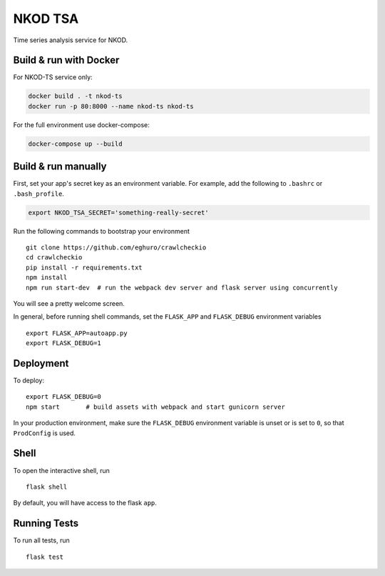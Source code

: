 ===============================
NKOD TSA
===============================

Time series analysis service for NKOD.


Build & run with Docker
----------

For NKOD-TS service only:

.. code-block:: bash

    docker build . -t nkod-ts
    docker run -p 80:8000 --name nkod-ts nkod-ts

For the full environment use docker-compose:

.. code-block:: bash

    docker-compose up --build
    
Build & run manually
----------

First, set your app's secret key as an environment variable. For example,
add the following to ``.bashrc`` or ``.bash_profile``.

.. code-block:: bash

    export NKOD_TSA_SECRET='something-really-secret'

Run the following commands to bootstrap your environment ::

    git clone https://github.com/eghuro/crawlcheckio
    cd crawlcheckio
    pip install -r requirements.txt
    npm install
    npm run start-dev  # run the webpack dev server and flask server using concurrently

You will see a pretty welcome screen.

In general, before running shell commands, set the ``FLASK_APP`` and
``FLASK_DEBUG`` environment variables ::

    export FLASK_APP=autoapp.py
    export FLASK_DEBUG=1


Deployment
----------

To deploy::

    export FLASK_DEBUG=0
    npm start       # build assets with webpack and start gunicorn server

In your production environment, make sure the ``FLASK_DEBUG`` environment
variable is unset or is set to ``0``, so that ``ProdConfig`` is used.


Shell
-----

To open the interactive shell, run ::

    flask shell

By default, you will have access to the flask ``app``.


Running Tests
-------------

To run all tests, run ::

    flask test
